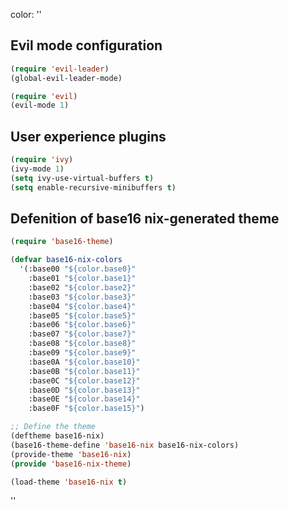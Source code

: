 color:
''

** Evil mode configuration

#+BEGIN_SRC emacs-lisp
(require 'evil-leader)
(global-evil-leader-mode)

(require 'evil)
(evil-mode 1)
#+END_SRC

** User experience plugins

#+BEGIN_SRC emacs-lisp
(require 'ivy)
(ivy-mode 1)
(setq ivy-use-virtual-buffers t)
(setq enable-recursive-minibuffers t)
#+END_SRC

** Defenition of base16 nix-generated theme

#+BEGIN_SRC emacs-lisp
(require 'base16-theme)

(defvar base16-nix-colors
  '(:base00 "${color.base0}"
    :base01 "${color.base1}"
    :base02 "${color.base2}"
    :base03 "${color.base3}"
    :base04 "${color.base4}"
    :base05 "${color.base5}"
    :base06 "${color.base6}"
    :base07 "${color.base7}"
    :base08 "${color.base8}"
    :base09 "${color.base9}"
    :base0A "${color.base10}"
    :base0B "${color.base11}"
    :base0C "${color.base12}"
    :base0D "${color.base13}"
    :base0E "${color.base14}"
    :base0F "${color.base15}")

;; Define the theme
(deftheme base16-nix)
(base16-theme-define 'base16-nix base16-nix-colors)
(provide-theme 'base16-nix)
(provide 'base16-nix-theme)

(load-theme 'base16-nix t)
#+END_SRC

''
